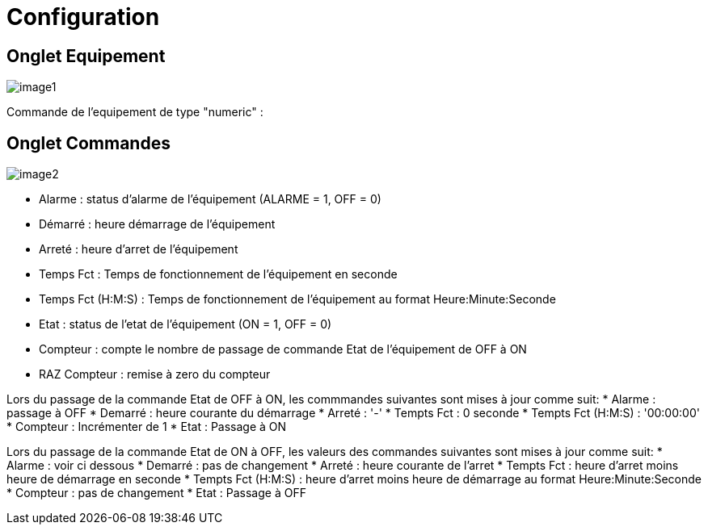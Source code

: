 = Configuration

== Onglet Equipement

image::../images/image1.png[]

Commande de l'equipement de type "numeric" :



== Onglet Commandes

image::../images/image2.png[]

* Alarme : status d'alarme de l'équipement (ALARME = 1, OFF = 0)
* Démarré : heure démarrage de l'équipement
* Arreté : heure d'arret de l'équipement	
* Temps Fct : Temps de fonctionnement de l'équipement en seconde
* Temps Fct (H:M:S) : Temps de fonctionnement de l'équipement au format Heure:Minute:Seconde
* Etat : status de l'etat de l'équipement (ON = 1, OFF = 0)
* Compteur : compte le nombre de passage de commande Etat de l'équipement de OFF à ON  
* RAZ Compteur : remise à zero du compteur

Lors du passage de la commande Etat de OFF à ON, les commmandes suivantes sont mises à jour comme suit:
* Alarme : passage à OFF
* Demarré : heure courante du démarrage
* Arreté : '-'
* Tempts Fct : 0 seconde 
* Tempts Fct (H:M:S) : '00:00:00'
* Compteur : Incrémenter de 1
* Etat : Passage à ON

Lors du passage de la commande Etat de ON à OFF, les valeurs des commandes suivantes sont mises à jour comme suit:
* Alarme : voir ci dessous
* Demarré : pas de changement
* Arreté : heure courante de l'arret
* Tempts Fct : heure d'arret moins heure de démarrage en seconde 
* Tempts Fct (H:M:S) : heure d'arret moins heure de démarrage au format Heure:Minute:Seconde  
* Compteur : pas de changement
* Etat : Passage à OFF
